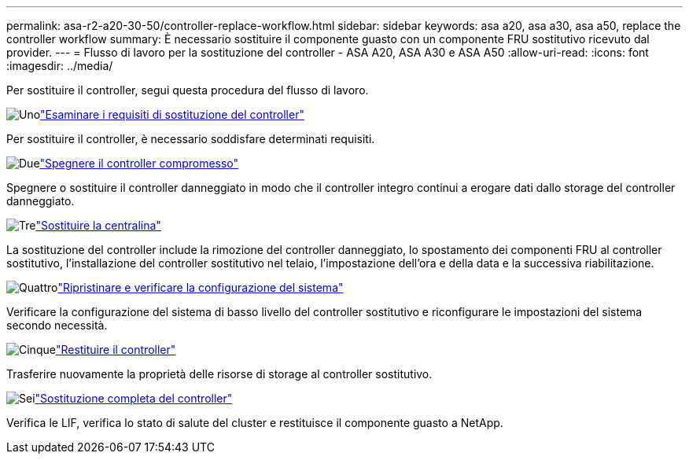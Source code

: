 ---
permalink: asa-r2-a20-30-50/controller-replace-workflow.html 
sidebar: sidebar 
keywords: asa a20, asa a30, asa a50, replace the controller workflow 
summary: È necessario sostituire il componente guasto con un componente FRU sostitutivo ricevuto dal provider. 
---
= Flusso di lavoro per la sostituzione del controller - ASA A20, ASA A30 e ASA A50
:allow-uri-read: 
:icons: font
:imagesdir: ../media/


[role="lead"]
Per sostituire il controller, segui questa procedura del flusso di lavoro.

.image:https://raw.githubusercontent.com/NetAppDocs/common/main/media/number-1.png["Uno"]link:controller-replace-requirements.html["Esaminare i requisiti di sostituzione del controller"]
[role="quick-margin-para"]
Per sostituire il controller, è necessario soddisfare determinati requisiti.

.image:https://raw.githubusercontent.com/NetAppDocs/common/main/media/number-2.png["Due"]link:controller-replace-shutdown.html["Spegnere il controller compromesso"]
[role="quick-margin-para"]
Spegnere o sostituire il controller danneggiato in modo che il controller integro continui a erogare dati dallo storage del controller danneggiato.

.image:https://raw.githubusercontent.com/NetAppDocs/common/main/media/number-3.png["Tre"]link:controller-replace-move-hardware.html["Sostituire la centralina"]
[role="quick-margin-para"]
La sostituzione del controller include la rimozione del controller danneggiato, lo spostamento dei componenti FRU al controller sostitutivo, l'installazione del controller sostitutivo nel telaio, l'impostazione dell'ora e della data e la successiva riabilitazione.

.image:https://raw.githubusercontent.com/NetAppDocs/common/main/media/number-4.png["Quattro"]link:controller-replace-system-config-restore-and-verify.html["Ripristinare e verificare la configurazione del sistema"]
[role="quick-margin-para"]
Verificare la configurazione del sistema di basso livello del controller sostitutivo e riconfigurare le impostazioni del sistema secondo necessità.

.image:https://raw.githubusercontent.com/NetAppDocs/common/main/media/number-5.png["Cinque"]link:controller-replace-recable-reassign-disks.html["Restituire il controller"]
[role="quick-margin-para"]
Trasferire nuovamente la proprietà delle risorse di storage al controller sostitutivo.

.image:https://raw.githubusercontent.com/NetAppDocs/common/main/media/number-6.png["Sei"]link:controller-replace-restore-system-rma.html["Sostituzione completa del controller"]
[role="quick-margin-para"]
Verifica le LIF, verifica lo stato di salute del cluster e restituisce il componente guasto a NetApp.
